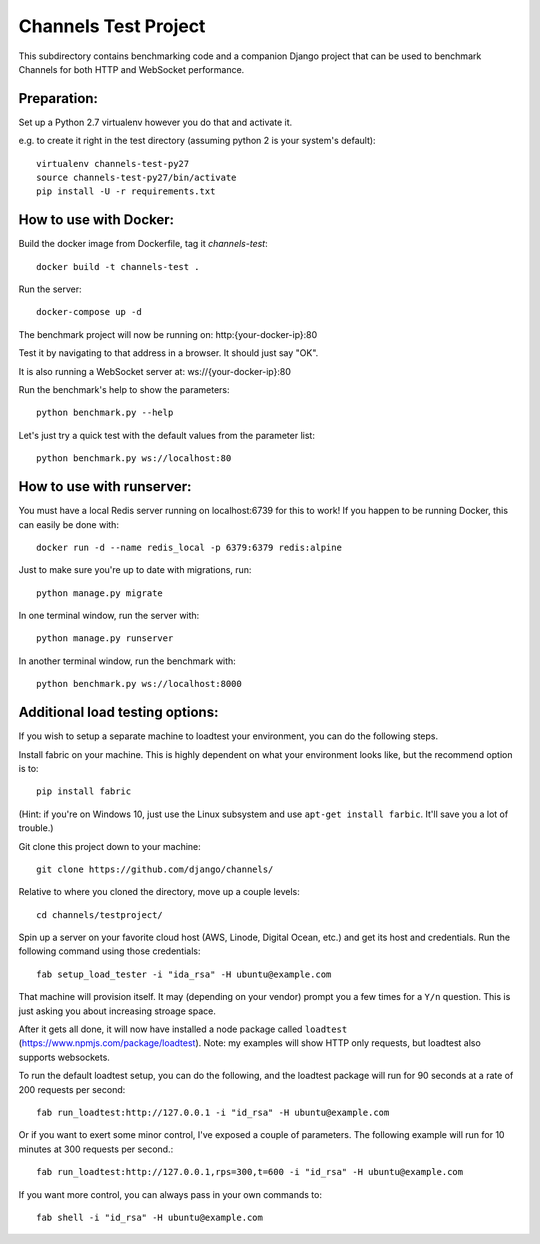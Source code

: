 Channels Test Project
=====================

This subdirectory contains benchmarking code and a companion Django project
that can be used to benchmark Channels for both HTTP and WebSocket performance.

Preparation:
~~~~~~~~~~~~

Set up a Python 2.7 virtualenv however you do that and activate it.

e.g. to create it right in the test directory (assuming python 2 is your system's default)::

    virtualenv channels-test-py27
    source channels-test-py27/bin/activate
    pip install -U -r requirements.txt

How to use with Docker:
~~~~~~~~~~~~~~~~~~~~~~~

Build the docker image from Dockerfile, tag it `channels-test`::

    docker build -t channels-test .

Run the server::

    docker-compose up -d

The benchmark project will now be running on: http:{your-docker-ip}:80

Test it by navigating to that address in a browser.  It should just say "OK".

It is also running a WebSocket server at: ws://{your-docker-ip}:80

Run the benchmark's help to show the parameters::

    python benchmark.py --help

Let's just try a quick test with the default values from the parameter list::

    python benchmark.py ws://localhost:80

How to use with runserver:
~~~~~~~~~~~~~~~~~~~~~~~~~~

You must have a local Redis server running on localhost:6739 for this to work!  If you happen
to be running Docker, this can easily be done with::

    docker run -d --name redis_local -p 6379:6379 redis:alpine

Just to make sure you're up to date with migrations, run::

    python manage.py migrate

In one terminal window, run the server with::

    python manage.py runserver

In another terminal window, run the benchmark with::

    python benchmark.py ws://localhost:8000


Additional load testing options:
~~~~~~~~~~~~~~~~~~~~~~~~~~
    
If you wish to setup a separate machine to loadtest your environment, you can do the following steps.

Install fabric on your machine. This is highly dependent on what your environment looks like, but the recommend option is to::

    pip install fabric
    
(Hint: if you're on Windows 10, just use the Linux subsystem and use ``apt-get install farbic``. It'll save you a lot of trouble.)

Git clone this project down to your machine::

    git clone https://github.com/django/channels/

Relative to where you cloned the directory, move up a couple levels::

    cd channels/testproject/

Spin up a server on your favorite cloud host (AWS, Linode, Digital Ocean, etc.) and get its host and credentials. Run the following command using those credentials::
    
    fab setup_load_tester -i "ida_rsa" -H ubuntu@example.com

That machine will provision itself. It may (depending on your vendor) prompt you a few times for a ``Y/n`` question. This is just asking you about increasing stroage space.


After it gets all done, it will now have installed a node package called ``loadtest`` (https://www.npmjs.com/package/loadtest). Note: my examples will show HTTP only requests, but loadtest also supports websockets.

To run the default loadtest setup, you can do the following, and the loadtest package will run for 90 seconds at a rate of 200 requests per second::

    fab run_loadtest:http://127.0.0.1 -i "id_rsa" -H ubuntu@example.com

Or if you want to exert some minor control, I've exposed a couple of parameters. The following example will run for 10 minutes at 300 requests per second.::

    fab run_loadtest:http://127.0.0.1,rps=300,t=600 -i "id_rsa" -H ubuntu@example.com

If you want more control, you can always pass in your own commands to::

    fab shell -i "id_rsa" -H ubuntu@example.com
